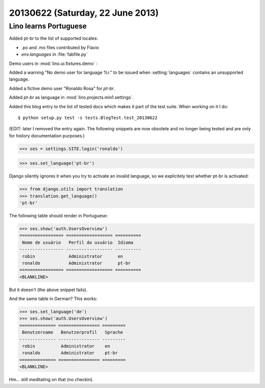 =================================
20130622 (Saturday, 22 June 2013)
=================================

Lino learns Portuguese
----------------------

Added pt-br to the list of supported locales:

- .po and .mo files contributed by Flavio
- `env.languages` in :file:`fabfile.py`

Demo users in :mod:`lino.ui.fixtures.demo` :

Added a warning "No demo user for language %r." to be 
issued when :setting:`languages` 
contains an unsupported language.

Added a fictive demo user "Ronaldo Rosa" for `pt-br`.

Added `pt-br` as language in :mod:`lino.projects.min1.settings`.

Added this blog entry to the list of tested docs which makes 
it part of the test suite. When working on it I do::

  $ python setup.py test -s tests.BlogTest.test_20130622
  
(EDIT: later I removed the entry again. The following snippets 
are now obsolete and no longer being tested 
and are only for history documentation purposes.)
  
.. first some general stuff  

    >>> import os
    >>> os.environ['DJANGO_SETTINGS_MODULE'] = 'lino.projects.min1.settings'
    >>> from lino.api.shell import *
    >>> from django.test import Client
    >>> client = Client()
    
>>> ses = settings.SITE.login('ronaldo')

>>> ses.set_language('pt-br')

Django silently ignores it when you try to activate an invalid language,
so we explicitely test whether pt-br is activated:

>>> from django.utils import translation
>>> translation.get_language() 
'pt-br'

The following table should render in Portuguese:

>>> ses.show('auth.UsersOverview')
================= ================== ==========
 Nome de usuário   Perfil do usuário  Idioma
----------------- ------------------ ----------
 robin             Administrator      en
 ronaldo           Administrator      pt-br
================= ================== ==========
<BLANKLINE>

But it doesn't (the above snippet fails).

And the same table in German? This works:

>>> ses.set_language('de')
>>> ses.show('auth.UsersOverview')
============== ================ =========
 Benutzername   Benutzerprofil   Sprache
-------------- ---------------- ---------
 robin          Administrator    en
 ronaldo        Administrator    pt-br
============== ================ =========
<BLANKLINE>

Hm... still meditating on that (no checkin).


